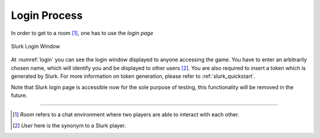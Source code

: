 .. _slurk_login:

##################
Login Process
##################

In order to get to a room [1]_, one has to use the *login page*

.. _login:
.. figure:: slurk_login.png
   :align: center
   :scale: 60 %

   Slurk Login Window


At :numref:`login` you can see the login window displayed to anyone accessing the game.
You have to enter an arbitrarily chosen name, which will identify you and be displayed to other users [2]_.
You are also required to insert a token which is generated by Slurk. For more information on token generation,
please refer to :ref:`slurk_quickstart`.

Note that Slurk login page is accessible now for the sole purpose of testing, this functionality
will be removed in the future.

---------------------------------------------------------------------------

.. [1] *Room* refers to a chat environment where two players are able to interact with each other.

.. [2] *User* here is the synonym to a Slurk player.
